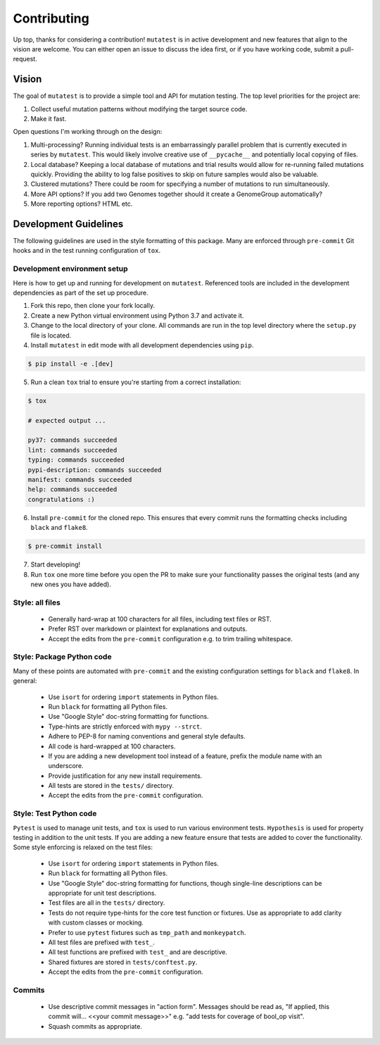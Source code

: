 Contributing
============

Up top, thanks for considering a contribution! ``mutatest`` is in active development and
new features that align to the vision are welcome.
You can either open an issue to discuss the idea first, or if you have working code,
submit a pull-request.

Vision
------

The goal of ``mutatest`` is to provide a simple tool and API for mutation testing.
The top level priorities for the project are:

1. Collect useful mutation patterns without modifying the target source code.
2. Make it fast.

Open questions I'm working through on the design:

1. Multi-processing? Running individual tests is an embarrassingly parallel problem that is currently
   executed in series by ``mutatest``. This would likely involve creative use of ``__pycache__``
   and potentially local copying of files.

2. Local database? Keeping a local database of mutations and trial results would allow for re-running
   failed mutations quickly. Providing the ability to log false positives to skip on future samples
   would also be valuable.

3. Clustered mutations? There could be room for specifying a number of mutations to run simultaneously.

4. More API options? If you add two Genomes together should it create a GenomeGroup automatically?

5. More reporting options? HTML etc.


Development Guidelines
----------------------

The following guidelines are used in the style formatting of this package. Many are enforced through
``pre-commit`` Git hooks and in the test running configuration of ``tox``.

Development environment setup
~~~~~~~~~~~~~~~~~~~~~~~~~~~~~

Here is how to get up and running for development on ``mutatest``. Referenced tools are included
in the development dependencies as part of the set up procedure.

1. Fork this repo, then clone your fork locally.
2. Create a new Python virtual environment using Python 3.7 and activate it.
3. Change to the local directory of your clone. All commands are run in the top level directory
   where the ``setup.py`` file is located.
4. Install ``mutatest`` in edit mode with all development dependencies using ``pip``.

.. code-block:: bash

    $ pip install -e .[dev]


5. Run a clean ``tox`` trial to ensure you're starting from a correct installation:

.. code-block:: bash

    $ tox

    # expected output ...

    py37: commands succeeded
    lint: commands succeeded
    typing: commands succeeded
    pypi-description: commands succeeded
    manifest: commands succeeded
    help: commands succeeded
    congratulations :)

6. Install ``pre-commit`` for the cloned repo. This ensures that every commit runs the
   formatting checks including ``black`` and ``flake8``.

.. code-block:: bash

    $ pre-commit install

7. Start developing!
8. Run ``tox`` one more time before you open the PR to make sure your functionality passes the
   original tests (and any new ones you have added).


Style: all files
~~~~~~~~~~~~~~~~

    - Generally hard-wrap at 100 characters for all files, including text files or RST.
    - Prefer RST over markdown or plaintext for explanations and outputs.
    - Accept the edits from the ``pre-commit`` configuration e.g. to trim trailing
      whitespace.


Style: Package Python code
~~~~~~~~~~~~~~~~~~~~~~~~~~

Many of these points are automated with ``pre-commit`` and the existing configuration settings
for ``black`` and ``flake8``. In general:


    - Use ``isort`` for ordering ``import`` statements in Python files.
    - Run ``black`` for formatting all Python files.
    - Use "Google Style" doc-string formatting for functions.
    - Type-hints are strictly enforced with ``mypy --strct``.
    - Adhere to PEP-8 for naming conventions and general style defaults.
    - All code is hard-wrapped at 100 characters.
    - If you are adding a new development tool instead of a feature, prefix the module name
      with an underscore.
    - Provide justification for any new install requirements.
    - All tests are stored in the ``tests/`` directory.
    - Accept the edits from the ``pre-commit`` configuration.


Style: Test Python code
~~~~~~~~~~~~~~~~~~~~~~~

``Pytest`` is used to manage unit tests, and ``tox`` is used to run various environment
tests. ``Hypothesis`` is used for property testing in addition to the unit tests.
If you are adding a new feature ensure that tests are added to cover the functionality.
Some style enforcing is relaxed on the test files:

    - Use ``isort`` for ordering ``import`` statements in Python files.
    - Run ``black`` for formatting all Python files.
    - Use "Google Style" doc-string formatting for functions, though single-line descriptions can be
      appropriate for unit test descriptions.
    - Test files are all in the ``tests/`` directory.
    - Tests do not require type-hints for the core test function or fixtures. Use as appropriate to
      add clarity with custom classes or mocking.
    - Prefer to use ``pytest`` fixtures such as ``tmp_path`` and ``monkeypatch``.
    - All test files are prefixed with ``test_``.
    - All test functions are prefixed with ``test_`` and are descriptive.
    - Shared fixtures are stored in ``tests/conftest.py``.
    - Accept the edits from the ``pre-commit`` configuration.


Commits
~~~~~~~

    - Use descriptive commit messages in "action form". Messages should be read as, "If applied,
      this commit will... <<your commit message>>" e.g. "add tests for coverage of bool_op visit".
    - Squash commits as appropriate.
